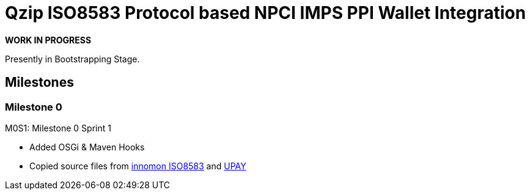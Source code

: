 = Qzip ISO8583 Protocol based NPCI IMPS PPI Wallet Integration

*WORK IN PROGRESS*

Presently in Bootstrapping Stage.

== Milestones

=== Milestone 0

.M0S1: Milestone 0 Sprint 1
* Added OSGi & Maven Hooks
* Copied source files from https://github.com/innomon/iso8583[innomon ISO8583] and https://github.com/innomon/upay[UPAY]


